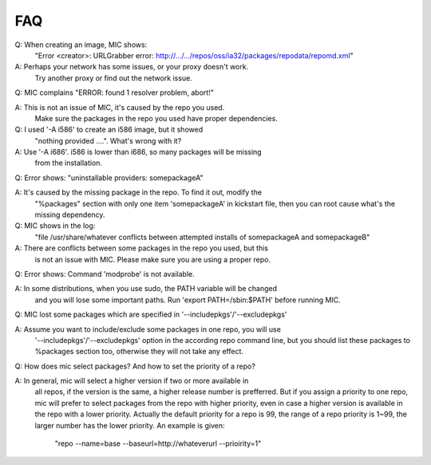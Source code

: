 FAQ
===

Q: When creating an image, MIC shows:
   "Error <creator>: URLGrabber error: http://.../.../repos/oss/ia32/packages/repodata/repomd.xml"

A: Perhaps your network has some issues, or your proxy doesn't work.
   Try another proxy or find out the network issue.

Q: MIC complains "ERROR: found 1 resolver problem, abort!"

A: This is not an issue of MIC, it's caused by the repo you used.
   Make sure the packages in the repo you used have proper dependencies.

Q: I used '-A i586' to create an i586 image, but it showed
   "nothing provided ....". What's wrong with it?

A: Use '-A i686'. i586 is lower than i686, so many packages will be missing
   from the installation.

Q: Error shows: "uninstallable providers: somepackageA"

A: It's caused by the missing package in the repo. To find it out, modify the
   "%packages" section with only one item 'somepackageA' in kickstart file,
   then you can root cause what's the missing dependency.

Q: MIC shows in the log:
   "file /usr/share/whatever conflicts between attempted installs of somepackageA and somepackageB"

A: There are conflicts between some packages in the repo you used, but this
   is not an issue with MIC. Please make sure you are using a proper repo.

Q: Error shows: Command 'modprobe' is not available.

A: In some distributions, when you use sudo, the PATH variable will be changed
   and you will lose some important paths. Run 'export PATH=/sbin:$PATH'
   before running MIC.

Q: MIC lost some packages which are specified in '--includepkgs'/'--excludepkgs'

A: Assume you want to include/exclude some packages in one repo, you will use
   '--includepkgs'/'--excludepkgs' option in the according repo command line,
   but you should list these packages to %packages section too, otherwise they
   will not take any effect.

Q: How does mic select packages? And how to set the priority of a repo?

A: In general, mic will select a higher version if two or more available in
   all repos, if the version is the same, a higher release number is
   prefferred. But if you assign a priority to one repo, mic will prefer to
   select packages from the repo with higher priority, even in case a higher
   version is available in the repo with a lower priority. Actually the
   default priority for a repo is 99, the range of a repo priority is 1~99,
   the larger number has the lower priority.
   An example is given:
     "repo --name=base --baseurl=http://whateverurl --prioirity=1"


